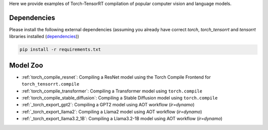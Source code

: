 .. _torch_tensorrt_examples:

Here we provide examples of Torch-TensorRT compilation of popular computer vision and language models.

Dependencies
------------------------------------

Please install the following external dependencies (assuming you already have correct `torch`, `torch_tensorrt` and `tensorrt` libraries installed (`dependencies <https://github.com/pytorch/TensorRT?tab=readme-ov-file#dependencies>`_))

.. code-block:: python

    pip install -r requirements.txt


Model Zoo
------------------------------------
* :ref:`torch_compile_resnet`: Compiling a ResNet model using the Torch Compile Frontend for ``torch_tensorrt.compile``
* :ref:`torch_compile_transformer`: Compiling a Transformer model using ``torch.compile``
* :ref:`torch_compile_stable_diffusion`: Compiling a Stable Diffusion model using ``torch.compile``
* :ref:`_torch_export_gpt2`: Compiling a GPT2 model using AOT workflow (`ir=dynamo`)
* :ref:`_torch_export_llama2`: Compiling a Llama2 model using AOT workflow (`ir=dynamo`)
* :ref:`_torch_export_llama3.2_1B`: Compiling a Llama3.2-1B model using AOT workflow (`ir=dynamo`)